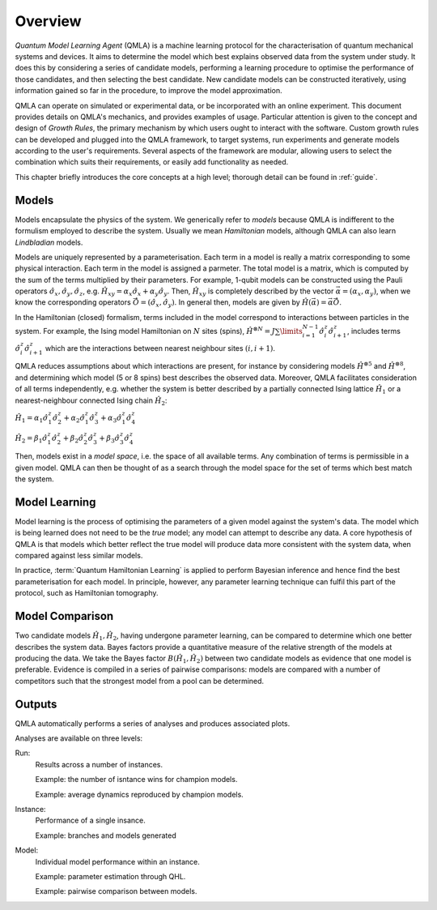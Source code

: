 ..
    This work is licensed under the Creative Commons Attribution-
    NonCommercial-ShareAlike 3.0 Unported License. To view a copy of this
    license, visit http://creativecommons.org/licenses/by-nc-sa/3.0/ or send a
    letter to Creative Commons, 444 Castro Street, Suite 900, Mountain View,
    California, 94041, USA.
    
.. _intro:

============
Overview
============


`Quantum Model Learning Agent` (QMLA) is a machine learning protocol for the 
characterisation of quantum mechanical systems and devices. 
It aims to determine the model which best explains observed data
from the system under study. 
It does this by considering a series of candidate models, 
performing a learning procedure to optimise the performance of 
those candidates, and then selecting the best candidate. 
New candidate models can be constructed iteratively, using 
information gained so far in the procedure, to improve the 
model approximation.

QMLA can operate on simulated or experimental data, or be incorporated with an online experiment. 
This document provides details on QMLA's mechanics, and provides examples of usage. 
Particular attention is given to the concept and design of `Growth Rules`, 
the primary mechanism by which users ought to interact with the software. 
Custom growth rules can be developed and plugged into the QMLA framework, to 
target systems, run experiments and generate models according to the user's requirements. 
Several aspects of the framework are modular, allowing users to select the combination
which suits their requirements, or easily add functionality as needed. 

This chapter briefly introduces the core concepts at a high level; 
thorough detail can be found in :ref:`guide`.

Models
======
Models encapsulate the physics of the system.
We generically refer to `models` 
because QMLA is indifferent to the formulism employed to describe
the system. 
Usually we mean `Hamiltonian` models, although QMLA can also 
learn `Lindbladian` models. 

Models are uniquely represented by a parameterisation. 
Each term in a model is really a matrix corresponding 
to some physical interaction. 
Each term in the model is assigned a parmeter. 
The total model is a matrix, which is computed by  
the sum of the terms multiplied by their parameters. 
For example, 1-qubit models can be constructed using the Pauli operators
:math:`\hat{\sigma}_x, \hat{\sigma}_y, \hat{\sigma}_z`, e.g.
:math:`\hat{H}_{xy} = \alpha_x \hat{\sigma}_x + \alpha_y \hat{\sigma}_y`. 
Then, :math:`\hat{H}_{xy}` is completely described by the vector 
:math:`\vec{\alpha} =(\alpha_x, \alpha_y)`, when we know the corresponding operators
:math:`\vec{\hat{O}} = ( \hat{\sigma}_x, \hat{\sigma_y} )`. 
In general then, models are given by 
:math:`\hat{H}(\vec{\alpha}) = \vec{\alpha} \vec{\hat{O}}`. 

In the Hamiltonian (closed) formalism, terms included in the model correspond 
to interactions between particles in the system. 
For example, the Ising model Hamiltonian on :math:`N` sites (spins), 
:math:`\hat{H}^{\otimes N} = J \sum\limits_{i=1}^{N-1} \hat{\sigma}_i^z \hat{\sigma}_{i+1}^z`,
includes terms 
:math:`\hat{\sigma}_i^z \hat{\sigma}_{i+1}^z`
which are the interactions between nearest neighbour sites :math:`(i, i+1)`. 


QMLA reduces assumptions about which interactions are present, 
for instance by considering models :math:`\hat{H}^{\otimes 5}` and 
:math:`\hat{H}^{\otimes 8}`, and determining which model (5 or 8 spins)
best describes the observed data. 
Moreover, QMLA facilitates consideration of all terms independently, 
e.g. whether the system is better described by a partially connected
Ising lattice :math:`\hat{H}_1` 
or a nearest-neighbour connected Ising chain :math:`\hat{H}_2`:

:math:`\hat{H}_1 =  
\alpha_1 \hat{\sigma}_1^z \hat{\sigma}_{2}^z
+ \alpha_2  \hat{\sigma}_1^z \hat{\sigma}_{3}^z
+ \alpha_3  \hat{\sigma}_1^z \hat{\sigma}_{4}^z`

:math:`\hat{H}_2 =  
\beta_1  \hat{\sigma}_1^z \hat{\sigma}_{2}^z
+ \beta_2  \hat{\sigma}_2^z \hat{\sigma}_{3}^z
+ \beta_3  \hat{\sigma}_3^z \hat{\sigma}_{4}^z`


Then, models exist in a `model space`, i.e. the space of all available terms.
Any combination of terms is permissible in a given model. 
QMLA can then be thought of as a search through the model space for 
the set of terms which best match the system. 



Model Learning
==============
Model learning is the process of optimising the parameters of a given model against the system's data. 
The model which is being learned does not need to be the `true` model; any model can attempt
to describe any data.
A core hypothesis of QMLA is that models which better reflect the true model
will produce data more consistent with the system data, when compared against less 
similar models. 

In practice, :term:`Quantum Hamiltonian Learning` is applied
to perform Bayesian inference and hence find the best parameterisation
for each model. 
In principle, however, any parameter learning technique can fulfil this part of the protocol, 
such as Hamiltonian tomography. 


Model Comparison
================
Two candidate models :math:`\hat{H}_1, \hat{H}_2`, having undergone parameter learning,
can be compared to determine which one better describes the system data. 
Bayes factors provide a quantitative measure of the relative strength 
of the models at producing the data. 
We take the Bayes factor :math:`B(\hat{H}_1, \hat{H}_2)` between two candidate models 
as evidence that one model is preferable. 
Evidence is compiled in a series of pairwise comparisons: models are compared with 
a number of competitors such that the strongest model from a pool can be determined. 

Outputs
=======
QMLA automatically performs a series of analyses and produces associated plots. 

Analyses are available on three levels: 

Run: 
    Results across a number of instances.

    Example: the number of isntance wins for champion models. 
    
    Example: average dynamics reproduced by champion models. 
Instance: 
    Performance of a single insance. 
    
    Example: branches and models generated
Model: 
    Individual model performance within an instance. 
    
    Example: parameter estimation through QHL. 
    
    Example: pairwise comparison between models.



